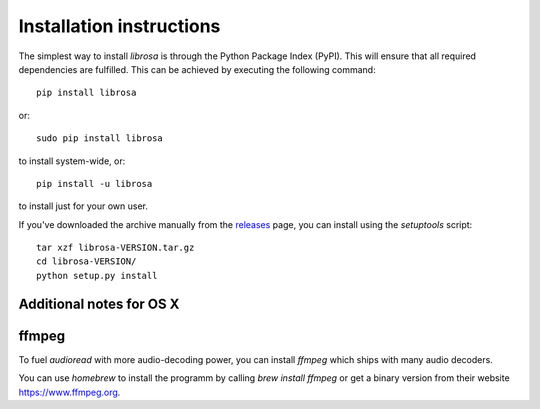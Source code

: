 Installation instructions
=========================

The simplest way to install *librosa* is through the Python Package Index (PyPI).  This
will ensure that all required dependencies are fulfilled.  This can be achieved by
executing the following command::

    pip install librosa

or::

    sudo pip install librosa

to install system-wide, or::

    pip install -u librosa

to install just for your own user.

If you've downloaded the archive manually from the `releases
<https://github.com/librosa/librosa/releases/>`_ page, you can install using the
`setuptools` script::

    tar xzf librosa-VERSION.tar.gz
    cd librosa-VERSION/
    python setup.py install

Additional notes for OS X
-------------------------

ffmpeg
------

To fuel `audioread` with more audio-decoding power, you can install *ffmpeg* which
ships with many audio decoders.

You can use *homebrew* to install the programm by calling
`brew install ffmpeg` or get a binary version from their website https://www.ffmpeg.org.
